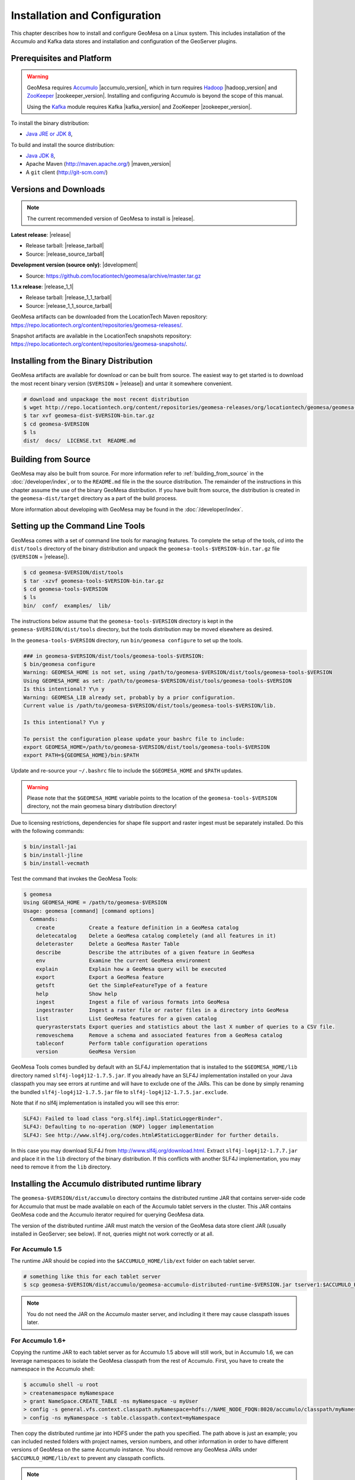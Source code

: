 Installation and Configuration
==============================

This chapter describes how to install and configure GeoMesa on a Linux system.
This includes installation of the Accumulo and Kafka data stores and
installation and configuration of the GeoServer plugins.

Prerequisites and Platform
--------------------------

.. warning::

    GeoMesa requires `Accumulo <http://accumulo.apache.org/>`_ |accumulo_version|, which in turn
    requires `Hadoop <http://hadoop.apache.org/>`_ |hadoop_version| and `ZooKeeper <http://zookeeper.apache.org>`_
    |zookeeper_version|. Installing and configuring Accumulo is beyond the scope of this manual.

    Using the `Kafka <http://kafka.apache.org/>`_ module requires Kafka |kafka_version| and ZooKeeper |zookeeper_version|.  

To install the binary distribution:

* `Java JRE or JDK 8 <http://www.oracle.com/technetwork/java/javase/downloads/index.html>`__,

To build and install the source distribution:

* `Java JDK 8 <http://www.oracle.com/technetwork/java/javase/downloads/index.html>`__,
* Apache Maven (http://maven.apache.org/) |maven_version|
* A ``git`` client (http://git-scm.com/)

Versions and Downloads
----------------------

.. note::

    The current recommended version of GeoMesa to install is |release|.

**Latest release**: |release|

.. TODO: substitutions don't work in some kinds of markup, including URLs

* Release tarball: |release_tarball|
* Source: |release_source_tarball|

**Development version (source only)**: |development|

* Source: https://github.com/locationtech/geomesa/archive/master.tar.gz

**1.1.x release**: |release_1_1|

* Release tarball: |release_1_1_tarball|
* Source: |release_1_1_source_tarball|

GeoMesa artifacts can be downloaded from the LocationTech Maven repository: https://repo.locationtech.org/content/repositories/geomesa-releases/.

Snapshot artifacts are available in the LocationTech snapshots repository: https://repo.locationtech.org/content/repositories/geomesa-snapshots/.

.. _install_binary:

Installing from the Binary Distribution
---------------------------------------

GeoMesa artifacts are available for download or can be built from source. 
The easiest way to get started is to download the most recent binary version (``$VERSION`` = |release|) 
and untar it somewhere convenient.

.. code-block:: bash

    # download and unpackage the most recent distribution
    $ wget http://repo.locationtech.org/content/repositories/geomesa-releases/org/locationtech/geomesa/geomesa-dist/$VERSION/geomesa-dist-$VERSION-bin.tar.gz
    $ tar xvf geomesa-dist-$VERSION-bin.tar.gz
    $ cd geomesa-$VERSION
    $ ls
    dist/  docs/  LICENSE.txt  README.md

Building from Source
--------------------

GeoMesa may also be built from source. For more information refer to :ref:`building_from_source`
in the :doc:`/developer/index`, or to the ``README.md`` file in the the
source distribution. The remainder of the instructions in this chapter assume
the use of the binary GeoMesa distribution. If you have built from source, the
distribution is created in the ``geomesa-dist/target`` directory as a part of
the build process.

More information about developing with GeoMesa may be found in the :doc:`/developer/index`.

.. _setting_up_commandline:

Setting up the Command Line Tools
---------------------------------

GeoMesa comes with a set of command line tools for managing features. To complete the setup 
of the tools, `cd` into the ``dist/tools`` directory of the binary distribution and unpack the
``geomesa-tools-$VERSION-bin.tar.gz`` file (``$VERSION`` = |release|).

.. code-block:: bash

    $ cd geomesa-$VERSION/dist/tools
    $ tar -xzvf geomesa-tools-$VERSION-bin.tar.gz
    $ cd geomesa-tools-$VERSION
    $ ls
    bin/  conf/  examples/  lib/

The instructions below assume that the ``geomesa-tools-$VERSION`` directory is kept in the 
``geomesa-$VERSION/dist/tools`` directory, but the tools distribution may be moved elsewhere
as desired.

In the ``geomesa-tools-$VERSION`` directory, run ``bin/geomesa configure`` to set up the tools.

.. code-block:: bash

    ### in geomesa-$VERSION/dist/tools/geomesa-tools-$VERSION:
    $ bin/geomesa configure
    Warning: GEOMESA_HOME is not set, using /path/to/geomesa-$VERSION/dist/tools/geomesa-tools-$VERSION
    Using GEOMESA_HOME as set: /path/to/geomesa-$VERSION/dist/tools/geomesa-tools-$VERSION
    Is this intentional? Y\n y
    Warning: GEOMESA_LIB already set, probably by a prior configuration.
    Current value is /path/to/geomesa-$VERSION/dist/tools/geomesa-tools-$VERSION/lib.

    Is this intentional? Y\n y

    To persist the configuration please update your bashrc file to include: 
    export GEOMESA_HOME=/path/to/geomesa-$VERSION/dist/tools/geomesa-tools-$VERSION
    export PATH=${GEOMESA_HOME}/bin:$PATH

Update and re-source your ``~/.bashrc`` file to include the ``$GEOMESA_HOME`` and ``$PATH`` updates.


.. warning::

    Please note that the ``$GEOMESA_HOME`` variable points to the location of the ``geomesa-tools-$VERSION``
    directory, not the main geomesa binary distribution directory!

Due to licensing restrictions, dependencies for shape file support and raster 
ingest must be separately installed. Do this with the following commands: 

.. code-block:: bash

    $ bin/install-jai
    $ bin/install-jline
    $ bin/install-vecmath

Test the command that invokes the GeoMesa Tools:

.. code-block:: bash

    $ geomesa
    Using GEOMESA_HOME = /path/to/geomesa-$VERSION
    Usage: geomesa [command] [command options]
      Commands:
        create           Create a feature definition in a GeoMesa catalog
        deletecatalog    Delete a GeoMesa catalog completely (and all features in it)
        deleteraster     Delete a GeoMesa Raster Table
        describe         Describe the attributes of a given feature in GeoMesa
        env              Examine the current GeoMesa environment
        explain          Explain how a GeoMesa query will be executed
        export           Export a GeoMesa feature
        getsft           Get the SimpleFeatureType of a feature
        help             Show help
        ingest           Ingest a file of various formats into GeoMesa
        ingestraster     Ingest a raster file or raster files in a directory into GeoMesa
        list             List GeoMesa features for a given catalog
        queryrasterstats Export queries and statistics about the last X number of queries to a CSV file.
        removeschema     Remove a schema and associated features from a GeoMesa catalog
        tableconf        Perform table configuration operations
        version          GeoMesa Version


GeoMesa Tools comes bundled by default with an SLF4J implementation that is installed to the ``$GEOMESA_HOME/lib`` directory
named ``slf4j-log4j12-1.7.5.jar``. If you already have an SLF4J implementation installed on your Java classpath you may
see errors at runtime and will have to exclude one of the JARs. This can be done by simply renaming the bundled
``slf4j-log4j12-1.7.5.jar`` file to ``slf4j-log4j12-1.7.5.jar.exclude``.
 
Note that if no slf4j implementation is installed you will see this error:

.. code::

    SLF4J: Failed to load class "org.slf4j.impl.StaticLoggerBinder".
    SLF4J: Defaulting to no-operation (NOP) logger implementation
    SLF4J: See http://www.slf4j.org/codes.html#StaticLoggerBinder for further details.

In this case you may download SLF4J from http://www.slf4j.org/download.html. Extract 
``slf4j-log4j12-1.7.7.jar`` and place it in the ``lib`` directory of the binary distribution. 
If this conflicts with another SLF4J implementation, you may need to remove it from the ``lib`` directory.


Installing the Accumulo distributed runtime library
---------------------------------------------------

The ``geomesa-$VERSION/dist/accumulo`` directory contains the distributed
runtime JAR that contains server-side code for Accumulo that must be made
available on each of the Accumulo tablet servers in the cluster. This JAR
contains GeoMesa code and the Accumulo iterator required for querying 
GeoMesa data.

The version of the distributed runtime JAR must match the version of the GeoMesa
data store client JAR (usually installed in GeoServer; see below). If not,
queries might not work correctly or at all.

For Accumulo 1.5
^^^^^^^^^^^^^^^^

The runtime JAR should be copied into the ``$ACCUMULO_HOME/lib/ext`` folder on
each tablet server. 

.. code-block:: bash

    # something like this for each tablet server
    $ scp geomesa-$VERSION/dist/accumulo/geomesa-accumulo-distributed-runtime-$VERSION.jar tserver1:$ACCUMULO_HOME/lib/ext

.. note::

    You do not need the JAR on the Accumulo master server, and including
    it there may cause classpath issues later.

For Accumulo 1.6+
^^^^^^^^^^^^^^^^^

Copying the runtime JAR to each tablet server as for Accumulo 1.5 above will
still work, but in Accumulo 1.6, we can leverage namespaces to isolate the
GeoMesa classpath from the rest of Accumulo. First, you have to create the
namespace in the Accumulo shell:

.. code::

    $ accumulo shell -u root
    > createnamespace myNamespace
    > grant NameSpace.CREATE_TABLE -ns myNamespace -u myUser
    > config -s general.vfs.context.classpath.myNamespace=hdfs://NAME_NODE_FDQN:8020/accumulo/classpath/myNamespace/[^.]
    > config -ns myNamespace -s table.classpath.context=myNamespace

Then copy the distributed runtime jar into HDFS under the path you specified.
The path above is just an example; you can included nested folders with project
names, version numbers, and other information in order to have different versions of GeoMesa on
the same Accumulo instance. You should remove any GeoMesa JARs under
``$ACCUMULO_HOME/lib/ext`` to prevent any classpath conflicts.

.. note::

    When connecting to a data store using Accumulo namespaces, you must prefix
    the ``tableName`` parameter with the namespace. For example, refer to the 
    ``my_catalog`` table as ``myNamespace.my_catalog``.

.. _install_geoserver_plugins:

Installing the GeoMesa GeoServer plugins
----------------------------------------

.. warning::

    The GeoMesa GeoServer plugins require the use of GeoServer
    |geoserver_version| and GeoTools |geotools_version|.


As described in section :ref:`geomesa_and_geoserver`, GeoMesa implements a 
`GeoTools <http://geotools.org/>`_-compatible data store. This makes it possible
to use GeoMesa as a data store in `GeoServer <http://geoserver.org>`_. The documentation
below describes how to configure GeoServer to connect to GeoMesa Accumulo and Kafka data stores.
GeoServer's web site includes `installation instructions for GeoServer <http://docs.geoserver.org/latest/en/user/installation/index.html>`_.

After GeoServer is running, you will also need to install the WPS plugin to
your GeoServer instance. The GeoServer WPS Plugin must match the version of
GeoServer instance. This is needed for both the Accumulo and Kafka variants of
the plugin. The GeoServer website includes `instructions for downloading and installing <http://docs.geoserver.org/stable/en/user/extensions/wps/install.html>`_ the WPS plugin.

.. note::

    If using Tomcat as a web server, it will most likely be necessary to
    pass some custom options:

    ``export CATALINA_OPTS="-Xmx8g -XX:MaxPermSize=512M -Duser.timezone=UTC -server -Djava.awt.headless=true"``

    The value of ``-Xmx`` should be as large as your system will permit; this
    is especially important for the Kafka plugin. You
    should also consider passing ``-DGEOWEBCACHE_CACHE_DIR=/tmp/$USER-gwc -DEPSG-HSQL.directory=/tmp/$USER-hsql`` to the server. Be sure to restart Tomcat for changes to take place.

For Accumulo
^^^^^^^^^^^^

To install the GeoMesa Accumulo GeoServer plugin, unpack the contents of the
``geomesa-accumulo-gs-plugin-$VERSION.tar.gz`` file in ``geomesa-$VERSION/dist/gs-plugins`` 
into your GeoServer's ``lib`` directory (``$VERSION`` = |release|):

If you are using Tomcat:

.. code-block:: bash

    $ tar -xzvf \
      geomesa-$VERSION/dist/gs-plugins/geomesa-accumulo-gs-plugin-$VERSION-install.tar.gz \
      -C /path/to/tomcat/webapps/geoserver/WEB-INF/lib/

If you are using GeoServer's built in Jetty web server:

.. code-block:: bash

    $ tar -xzvf \
      geomesa-$VERSION/dist/gs-plugins/geomesa-accumulo-gs-plugin-$VERSION-install.tar.gz \
      -C /path/to/geoserver/webapps/geoserver/WEB-INF/lib/

There are additional JARs for Accumulo, Zookeeper, Hadoop, and Thrift that will
be specific to your installation that you will also need to copy to GeoServer's
``WEB-INF/lib`` directory. For example, GeoMesa only requires Hadoop
|hadoop_version|, but if you are using Hadoop 2.5.0 you should use the JARs
that match the version of Hadoop you are running.

There is a script in the ``geomesa-tools-$VERSION`` directory
(``$GEOMESA_HOME/bin/install-hadoop-accumulo.sh``) which will install these
dependencies to a target directory using ``wget`` (requires an internet
connection).

.. note::

    You may have to edit the ``install-hadoop-accumulo.sh`` script to set the
    versions of Accumulo, Zookeeper, Hadoop, and Thrift you are running.

.. code-block:: bash

    $ $GEOMESA_HOME/bin/install-hadoop-accumulo.sh /path/to/tomcat/webapps/geoserver/WEB-INF/lib/
    Install accumulo and hadoop dependencies to /path/to/tomcat/webapps/geoserver/WEB-INF/lib/?
    Confirm? [Y/n]y
    fetching https://search.maven.org/remotecontent?filepath=org/apache/accumulo/accumulo-core/1.6.2/accumulo-core-1.6.2.jar
    --2015-09-29 15:06:48--  https://search.maven.org/remotecontent?filepath=org/apache/accumulo/accumulo-core/1.6.2/accumulo-core-1.6.2.jar
    Resolving search.maven.org (search.maven.org)... 207.223.241.72
    Connecting to search.maven.org (search.maven.org)|207.223.241.72|:443... connected.
    HTTP request sent, awaiting response... 200 OK
    Length: 4646545 (4.4M) [application/java-archive]
    Saving to: ‘/path/to/tomcat/webapps/geoserver/WEB-INF/lib/accumulo-core-1.6.2.jar’
    ...

If you do no have an internet connection you can download the JARs manually via http://search.maven.org/.
These may include the JARs below; the specific JARs needed for some common configurations are listed below:

Accumulo 1.5

* accumulo-core-1.5.3.jar
* accumulo-fate-1.5.3.jar
* accumulo-start-1.5.3.jar
* accumulo-trace-1.5.3.jar
* libthrift-0.9.0.jar
* zookeeper-3.3.6.jar

Accumulo 1.6

* accumulo-core-1.6.4.jar
* accumulo-fate-1.6.4.jar
* accumulo-server-base-1.6.4.jar
* accumulo-trace.1.6.4.jar
* libthrift-0.9.1.jar
* zookeeper-3.4.6.jar

Hadoop 2.2

* commons-configuration-1.6.jar
* hadoop-auth-2.2.0.jar
* hadoop-common-2.2.0.jar
* hadoop-hdfs-2.2.0.jar

Hadoop 2.4

* commons-configuration-1.6.jar
* hadoop-auth-2.4.0.jar
* hadoop-common-2.4.0.jar
* hadoop-hdfs-2.4.0.jar

For Kafka
^^^^^^^^^

To install the GeoMesa Kafka GeoServer plugin, unpack the contents of the
``geomesa-kafka-gs-plugin-$VERSION.tar.gz`` file in ``geomesa-$VERSION/dist/gs-plugins`` 
into your GeoServer's ``lib`` directory (``$VERSION`` = |release|):

If you are using Tomcat:

.. code-block:: bash

    $ tar -xzvf \
      geomesa-$VERSION/dist/gs-plugins/geomesa-kafka-gs-plugin-$VERSION-install.zip \
      -C /path/to/tomcat/webapps/geoserver/WEB-INF/lib/

If you are using GeoServer's built in Jetty web server:

.. code-block:: bash

    $ tar -xzvf \
      geomesa-$VERSION/dist/gs-plugins/geomesa-kafka-gs-plugin-$VERSION-install.zip \
      -C /path/to/geoserver/webapps/geoserver/WEB-INF/lib/

This will install the JARs for the Kafka GeoServer plugin and most of its dependencies.
However, you will also need additional JARs for Kafka and Zookeeper that will
be specific to your installation that you will also need to copy to GeoServer's
``WEB-INF/lib`` directory. For example, GeoMesa only requires Kafka |kafka_version|,
but if you are using Kafka 0.9.0 you should use the JARs that match the version of
Kafka you are running.

.. warning::

    GeoMesa |release| depends on Scala 2.11, so you should make sure you use the
    Kafka version built with Scala 2.11 as well (``kafka_2.11_*``) to avoid
    compatibility issues.

Copy these additional dependencies (or the equivalents for your Kafka installation) to
your GeoServer ``WEB-INF/lib`` directory.

* Kafka
    * kafka-clients-0.8.2.1.jar
    * kafka_2.11-0.8.2.1.jar
    * metrics-core-2.2.0.jar
    * zkclient-0.3.jar
* Zookeeper
    * zookeeper-3.4.6.jar

GeoMesa's GeoServer Community Module
------------------------------------

The GeoMesa community module adds support for raster imagery to GeoServer. The community module
requires the Accumulo GeoServer plugin to be installed first.

The community module can be downloaded from `OpenGeo <http://ares.opengeo.org/geoserver/>`__, or can
be built from `source <https://github.com/geoserver/geoserver/tree/master/src/community/geomesa>`__.

Once obtained, the community module can be installed by copying ``geomesa-gs-<version>.jar`` into
the GeoServer ``lib`` directory.

Upgrading
---------

To upgrade between minor releases of GeoMesa, the versions of all GeoMesa components **must** match. 

This means that the version of the ``geomesa-distributed-runtime`` JAR installed on Accumulo tablet servers
**must** match the version of the ``geomesa-plugin`` JARs installed in the ``WEB-INF/lib`` directory of GeoServer.

Configuring GeoServer
---------------------

Depending on your hardware, it may be important to set the limits for
your WMS plugin to be higher or disable them completely by clicking
"WMS" under "Services" on the left side of the admin page of GeoServer.
Check with your server administrator to determine the correct settings.
For massive queries, the standard 60 second timeout may be too short.

|"Disable limits"|

.. |"Disable limits"| image:: _static/img/wms_limits.png
